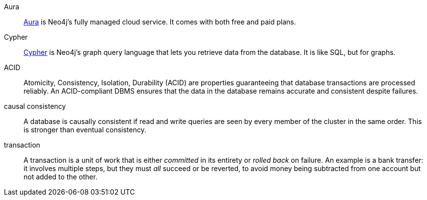 [glossary]
[[Aura]]Aura:: link:https://neo4j.com/cloud/platform/aura-graph-database/[Aura] is Neo4j's fully managed cloud service.
It comes with both free and paid plans.
[[Cypher]]Cypher:: link:{neo4j-docs-base-uri}/getting-started/cypher-intro/[Cypher] is Neo4j's graph query language that lets you retrieve data from the database.
It is like SQL, but for graphs.
[[ACID]]ACID:: Atomicity, Consistency, Isolation, Durability (ACID) are properties guaranteeing that database transactions are processed reliably.
An ACID-compliant DBMS ensures that the data in the database remains accurate and consistent despite failures.
[[causal_consistency]]causal consistency:: A database is causally consistent if read and write queries are seen by every member of the cluster in the same order.
This is stronger than eventual consistency.
[[transaction]]transaction:: A transaction is a unit of work that is either _committed_ in its entirety or _rolled back_ on failure.
An example is a bank transfer: it involves multiple steps, but they must _all_ succeed or be reverted, to avoid money being subtracted from one account but not added to the other.
